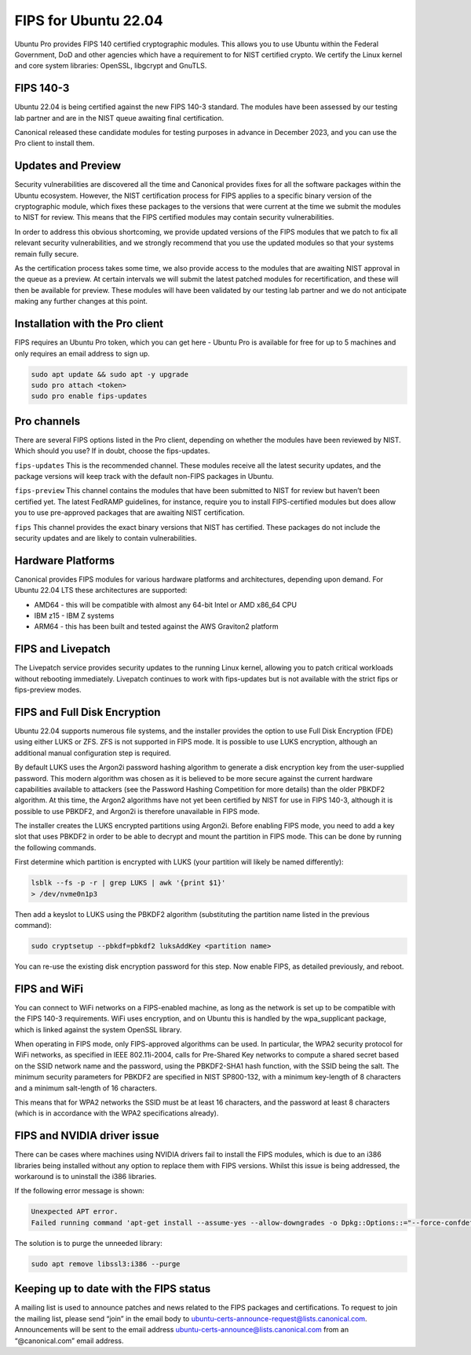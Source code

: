 FIPS for Ubuntu 22.04
#####################

Ubuntu Pro provides FIPS 140 certified cryptographic modules. This allows you to use Ubuntu within the Federal Government, DoD and other agencies which have a requirement to for NIST certified crypto. We certify the Linux kernel and core system libraries: OpenSSL, libgcrypt and GnuTLS.

FIPS 140-3
==========

Ubuntu 22.04 is being certified against the new FIPS 140-3 standard. The modules have been assessed by our testing lab partner and are in the NIST queue awaiting final certification.

Canonical released these candidate modules for testing purposes in advance in December 2023, and you can use the Pro client to install them.

Updates and Preview
===================

Security vulnerabilities are discovered all the time and Canonical provides fixes for all the software packages within the Ubuntu ecosystem. However, the NIST certification process for FIPS applies to a specific binary version of the cryptographic module, which fixes these packages to the versions that were current at the time we submit the modules to NIST for review. This means that the FIPS certified modules may contain security vulnerabilities.

In order to address this obvious shortcoming, we provide updated versions of the FIPS modules that we patch to fix all relevant security vulnerabilities, and we strongly recommend that you use the updated modules so that your systems remain fully secure.

As the certification process takes some time, we also provide access to the modules that are awaiting NIST approval in the queue as a preview. At certain intervals we will submit the latest patched modules for recertification, and these will then be available for preview. These modules will have been validated by our testing lab partner and we do not anticipate making any further changes at this point.

Installation with the Pro client
================================

FIPS requires an Ubuntu Pro token, which you can get here - Ubuntu Pro is available for free for up to 5 machines and only requires an email address to sign up.

.. code-block:: bash

   sudo apt update && sudo apt -y upgrade
   sudo pro attach <token>
   sudo pro enable fips-updates

Pro channels
============

There are several FIPS options listed in the Pro client, depending on whether the modules have been reviewed by NIST. Which should you use? If in doubt, choose the fips-updates.

``fips-updates``
This is the recommended channel. These modules receive all the latest security updates, and the package versions will keep track with the default non-FIPS packages in Ubuntu.

``fips-preview``
This channel contains the modules that have been submitted to NIST for review but haven’t been certified yet. The latest FedRAMP guidelines, for instance, require you to install FIPS-certified modules but does allow you to use pre-approved packages that are awaiting NIST certification.

``fips``
This channel provides the exact binary versions that NIST has certified. These packages do not include the security updates and are likely to contain vulnerabilities.

Hardware Platforms
==================

Canonical provides FIPS modules for various hardware platforms and architectures, depending upon demand. For Ubuntu 22.04 LTS these architectures are supported:

* AMD64 - this will be compatible with almost any 64-bit Intel or AMD x86_64 CPU
* IBM z15 - IBM Z systems
* ARM64 - this has been built and tested against the AWS Graviton2 platform

FIPS and Livepatch
==================

The Livepatch service provides security updates to the running Linux kernel, allowing you to patch critical workloads without rebooting immediately. Livepatch continues to work with fips-updates but is not available with the strict fips or fips-preview modes.

FIPS and Full Disk Encryption
===============================

Ubuntu 22.04 supports numerous file systems, and the installer provides the option to use Full Disk Encryption (FDE) using either LUKS or ZFS. ZFS is not supported in FIPS mode. It is possible to use LUKS encryption, although an additional manual configuration step is required.

By default LUKS uses the Argon2i password hashing algorithm to generate a disk encryption key from the user-supplied password. This modern algorithm was chosen as it is believed to be more secure against the current hardware capabilities available to attackers (see the Password Hashing Competition for more details) than the older PBKDF2 algorithm. At this time, the Argon2 algorithms have not yet been certified by NIST for use in FIPS 140-3, although it is possible to use PBKDF2, and Argon2i is therefore unavailable in FIPS mode.

The installer creates the LUKS encrypted partitions using Argon2i. Before enabling FIPS mode, you need to add a key slot that uses PBKDF2 in order to be able to decrypt and mount the partition in FIPS mode. This can be done by running the following commands.

First determine which partition is encrypted with LUKS (your partition will likely be named differently):

.. code-block:: bash
   
   lsblk --fs -p -r | grep LUKS | awk '{print $1}'
   > /dev/nvme0n1p3

Then add a keyslot to LUKS using the PBKDF2 algorithm (substituting the partition name listed in the previous command):

.. code-block:: bash

   sudo cryptsetup --pbkdf=pbkdf2 luksAddKey <partition name>

You can re-use the existing disk encryption password for this step.
Now enable FIPS, as detailed previously, and reboot.

FIPS and WiFi
=============

You can connect to WiFi networks on a FIPS-enabled machine, as long as the network is set up to be compatible with the FIPS 140-3 requirements. WiFi uses encryption, and on Ubuntu this is handled by the wpa_supplicant package, which is linked against the system OpenSSL library.

When operating in FIPS mode, only FIPS-approved algorithms can be used. In particular, the WPA2 security protocol for WiFi networks, as specified in IEEE 802.11i-2004, calls for Pre-Shared Key networks to compute a shared secret based on the SSID network name and the password, using the PBKDF2-SHA1 hash function, with the SSID being the salt. The minimum security parameters for PBKDF2 are specified in NIST SP800-132, with a minimum key-length of 8 characters and a minimum salt-length of 16 characters.

This means that for WPA2 networks the SSID must be at least 16 characters, and the password at least 8 characters (which is in accordance with the WPA2 specifications already).

FIPS and NVIDIA driver issue
============================

There can be cases where machines using NVIDIA drivers fail to install the FIPS modules, which is due to an i386 libraries being installed without any option to replace them with FIPS versions. Whilst this issue is being addressed, the workaround is to uninstall the i386 libraries.

If the following error message is shown:

.. code-block:: bash

   Unexpected APT error.
   Failed running command 'apt-get install --assume-yes --allow-downgrades -o Dpkg::Options::="--force-confdef" -o Dpkg::Options::="--force-confold" ubuntu-fips' [exit(100)]. Message: E: Unable to correct problems, you have held broken packages.

The solution is to purge the unneeded library:

.. code-block:: bash

   sudo apt remove libssl3:i386 --purge

Keeping up to date with the FIPS status
========================================

A mailing list is used to announce patches and news related to the FIPS packages and certifications. To request to join the mailing list, please send “join” in the email body to ubuntu-certs-announce-request@lists.canonical.com. Announcements will be sent to the email address ubuntu-certs-announce@lists.canonical.com from an “@canonical.com” email address.